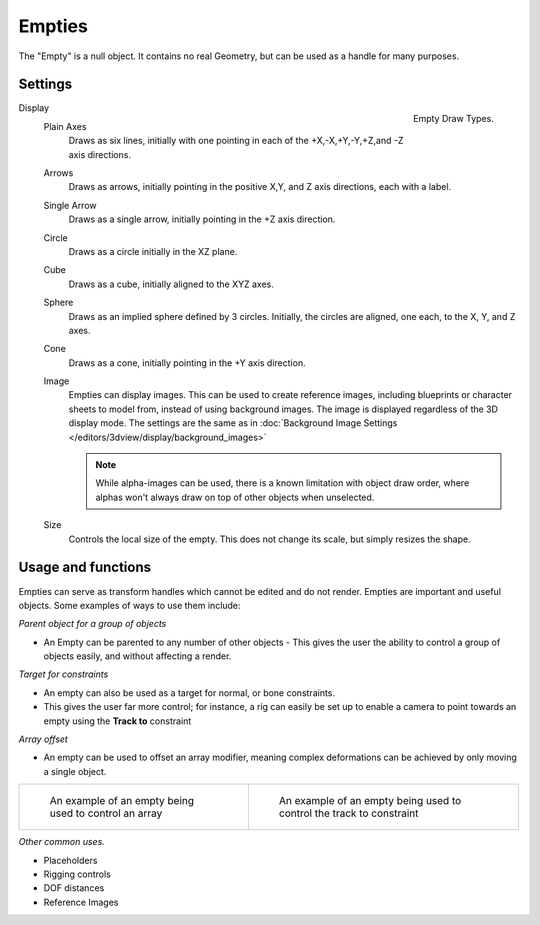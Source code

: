 
..    TODO/Review: {{review
   |text= :Needs a more detailed Uses + Functions section

   }} .


*******
Empties
*******

The "Empty" is a null object. It contains no real Geometry,
but can be used as a handle for many purposes.


Settings
========

.. _object-empty-display:

.. figure:: /images/EmptyDrawTypes.jpg
   :width: 300px
   :align: right

   Empty Draw Types.

Display
   Plain Axes
      Draws as six lines, initially with one pointing in each of the +X,-X,+Y,-Y,+Z,and -Z axis directions.
   Arrows
      Draws as arrows, initially pointing in the positive X,Y, and Z axis directions, each with a label.
   Single Arrow
      Draws as a single arrow, initially pointing in the +Z axis direction.
   Circle
      Draws as a circle initially in the XZ plane.
   Cube
      Draws as a cube, initially aligned to the XYZ axes.
   Sphere
      Draws as an implied sphere defined by 3 circles.
      Initially, the circles are aligned, one each, to the X, Y, and Z axes.
   Cone
      Draws as a cone, initially pointing in the +Y axis direction.
   Image
      Empties can display images. This can be used to create reference images,
      including blueprints or character sheets to model from, instead of using background images.
      The image is displayed regardless of the 3D display mode.
      The settings are the same as in
      :doc:`Background Image Settings </editors/3dview/display/background_images>`

      .. note::

         While alpha-images can be used, there is a known limitation with object draw order,
         where alphas won't always draw on top of other objects when unselected.

   Size
      Controls the local size of the empty. This does not change its scale, but simply resizes the shape.


Usage and functions
===================

Empties can serve as transform handles which cannot be edited and do not render.
Empties are important and useful objects. Some examples of ways to use them include:

*Parent object for a group of objects*

- An Empty can be parented to any number of other objects -
  This gives the user the ability to control a group of objects easily, and without affecting a render.

*Target for constraints*

- An empty can also be used as a target for normal, or bone constraints.
- This gives the user far more control; for instance,
  a rig can easily be set up to enable a camera to point towards an empty using the **Track to** constraint

*Array offset*

- An empty can be used to offset an array modifier,
  meaning complex deformations can be achieved by only moving a single object.

.. list-table::

   * - .. figure:: /images/Emptyarray.jpg
          :width: 200px

          An example of an empty being used to control an array


     - .. figure:: /images/Tracktosimple.jpg
          :width: 200px

          An example of an empty being used to control the track to constraint


*Other common uses.*

- Placeholders
- Rigging controls
- DOF distances
- Reference Images

